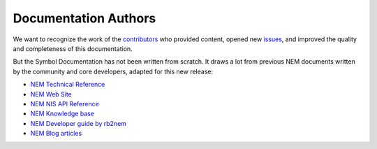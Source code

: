 #####################
Documentation Authors
#####################

We want to recognize the work of the `contributors <https://github.com/symbol/symbol-docs/graphs/contributors>`__ who provided content, opened new `issues <https://github.com/symbol/symbol-docs/issues>`__, and improved the quality and completeness of this documentation.

.. rst-class:: h1centered

   Thank you!

..  ghcontributors:: symbol/symbol-docs
    :limit: 100
    :avatars:
    :exclude: dependabot[bot]

But the Symbol Documentation has not been written from scratch. It draws a lot from previous NEM documents written by the community and core developers, adapted for this new release:

* `NEM Technical Reference <https://nemproject.github.io/nem-docs/pages/Whitepapers/NEM_techRef.pdf>`__
* `NEM Web Site <https://nem.io/>`__
* `NEM NIS API Reference <https://nemproject.github.io/>`__
* `NEM Knowledge base <https://nemproject.github.io/nem-docs>`__
* `NEM Developer guide by rb2nem <https://rb2nem.github.io/nem-dev-guide>`__
* `NEM Blog articles <https://nem.ghost.io/>`__
